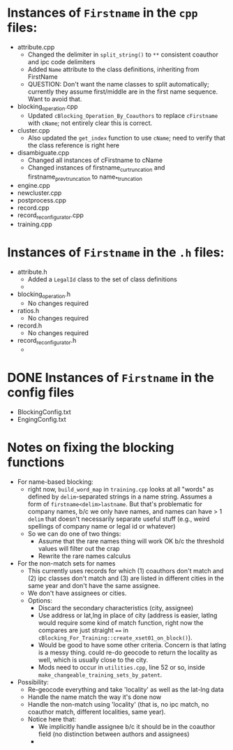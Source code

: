 * Instances of ~Firstname~ in the ~cpp~ files:
- attribute.cpp
  - Changed the delimiter in ~split_string()~ to ~**~ consistent
    coauthor and ipc code delimiters
  - Added ~Name~ attribute to the class definitions, inheriting from FirstName
  - QUESTION: Don't want the name classes to split automatically;
    currently they assume first/middle are in the first name
    sequence. Want to avoid that.
- blocking_operation.cpp
  - Updated ~cBlocking_Operation_By_Coauthors~ to replace ~cFirstname~
    with ~cName~; not entirely clear this is correct.
- cluster.cpp
  - Also updated the ~get_index~ function to use ~cName~; need to
    verify that the class reference is right here
- disambiguate.cpp
  - Changed all instances of cFirstname to cName
  - Changed instances of firstname_cur_truncation and
    firstname_prev_truncation to name_*_truncation
- engine.cpp
- newcluster.cpp
- postprocess.cpp
- record.cpp
- record_reconfigurator.cpp
- training.cpp


* Instances of ~Firstname~ in the ~.h~ files:
- attribute.h
  - Added a ~LegalId~ class to the set of class definitions
  - 
- blocking_operation.h
  - No changes required
- ratios.h
  - No changes required
- record.h
  - No changes required
- record_reconfigurator.h
  - 

* DONE Instances of ~Firstname~ in the config files
- BlockingConfig.txt
- EngingConfig.txt


* Notes on fixing the blocking functions
  - For name-based blocking:
    - right now, ~build_word_map~ in ~training.cpp~ looks at all "words"
      as defined by ~delim~-separated strings in a name string. Assumes
      a form of ~firstname<delim>lastname~. But that's problematic for
      company names, b/c we only have names, and names can have > 1
      ~delim~ that doesn't necessarily separate useful stuff (e.g.,
      weird spellings of company name or legal id or whatever)
    - So we can do one of two things:
      - Assume that the rare names thing will work OK b/c the threshold
        values will filter out the crap
      - Rewrite the rare names calculus
  - For the non-match sets for names
    - This currently uses records for which (1) coauthors don't match
      and (2) ipc classes don't match and (3) are listed in different
      cities in the same year and don't have the same assignee.
    - We don't have assignees or cities.
    - Options:
      - Discard the secondary characteristics (city, assignee)
      - Use address or lat,lng in place of city (address is easier,
        latlng would require some kind of match function, right now
        the compares are just straight ~==~ in
        ~cBlocking_For_Training::create_xset01_on_block()~). 
      - Would be good to have some other criteria. Concern is that
        latlng is a messy thing. could re-do geocode to return the
        locality as well, which is usually close to the city.
      - Mods need to occur in ~utilities.cpp~, line 52 or so, inside
        ~make_changeable_training_sets_by_patent~.
  - Possibility:
    - Re-geocode everything and take 'locality' as well as the lat-lng
      data
    - Handle the name match the way it's done now
    - Handle the non-match using 'locality' (that is, no ipc match, no
      coauthor match, different localities, same year).
    - Notice here that:
      - We implicitly handle assignee b/c it should be in the coauthor
        field (no distinction between authors and assignees)
      - 
        
